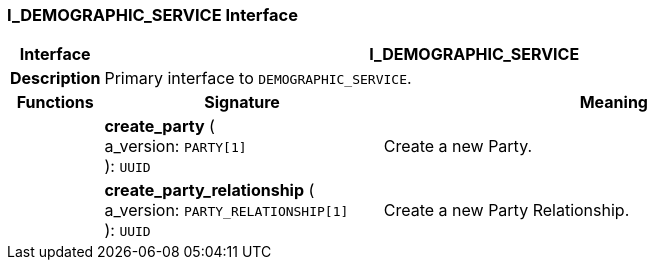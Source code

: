 === I_DEMOGRAPHIC_SERVICE Interface

[cols="^1,3,5"]
|===
h|*Interface*
2+^h|*I_DEMOGRAPHIC_SERVICE*

h|*Description*
2+a|Primary interface to `DEMOGRAPHIC_SERVICE`.

h|*Functions*
^h|*Signature*
^h|*Meaning*

h|
|*create_party* ( +
a_version: `PARTY[1]` +
): `UUID`
a|Create a new Party.

h|
|*create_party_relationship* ( +
a_version: `PARTY_RELATIONSHIP[1]` +
): `UUID`
a|Create a new Party Relationship.
|===
